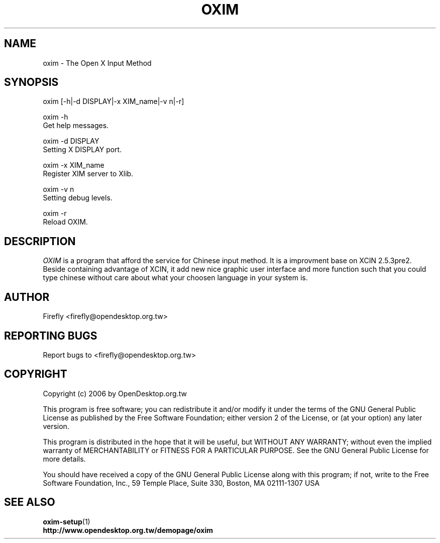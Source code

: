 .TH "OXIM" "1" "12 September 2008" "Firefly" "OpenDesktop"
.SH "NAME"
oxim \- The Open X Input Method
.SH "SYNOPSIS"
.RB oxim\ [-h|-d\ DISPLAY|-x\ XIM_name|-v\ n|-r]

.RB oxim\ -h
.br
Get help messages.

.RB oxim\ -d\ DISPLAY
.br
Setting X DISPLAY port.

.RB oxim\ -x\ XIM_name
.br
Register XIM server to Xlib.

.RB oxim\ -v\ n 
.br
Setting debug levels.

.RB oxim\ -r
.br
Reload OXIM.

.SH "DESCRIPTION"
\fIOXIM\fR is a program that afford the service for Chinese input method. It is a improvment base on XCIN 2.5.3pre2. Beside containing advantage of XCIN, it add new nice graphic user interface and more function such that you could type chinese without care about what your choosen language in your system is.
.SH "AUTHOR"
.br 
Firefly <firefly@opendesktop.org.tw>
.SH "REPORTING BUGS"
Report bugs to <firefly@opendesktop.org.tw>
.SH "COPYRIGHT"
Copyright (c) 2006 by  OpenDesktop.org.tw

This program is free software; you can redistribute it and/or modify it under the terms of the GNU General Public License as published by the Free Software Foundation; either version 2 of the License, or (at your option) any later version.

This program is distributed in the hope that it will be useful, but WITHOUT ANY WARRANTY; without even the implied warranty of MERCHANTABILITY or FITNESS FOR A PARTICULAR PURPOSE.  See the GNU General Public License for more details.

You should have received a copy of the GNU General Public License along with this program; if not, write to the Free Software Foundation, Inc., 59 Temple Place, Suite 330, Boston, MA  02111\-1307  USA
.SH "SEE ALSO"
\fBoxim\-setup\fR(1)
.br 
\fBhttp://www.opendesktop.org.tw/demopage/oxim\fR
